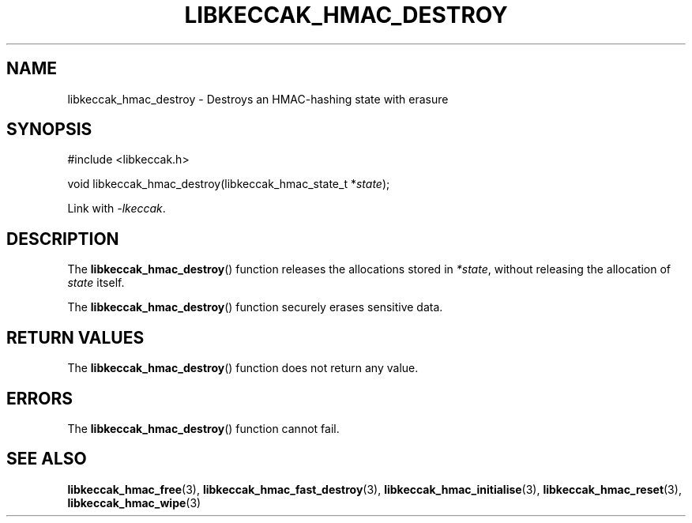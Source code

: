 .TH LIBKECCAK_HMAC_DESTROY 3 LIBKECCAK
.SH NAME
libkeccak_hmac_destroy - Destroys an HMAC-hashing state with erasure
.SH SYNOPSIS
.nf
#include <libkeccak.h>

void libkeccak_hmac_destroy(libkeccak_hmac_state_t *\fIstate\fP);
.fi
.PP
Link with
.IR -lkeccak .
.SH DESCRIPTION
The
.BR libkeccak_hmac_destroy ()
function releases the allocations stored in
.IR *state ,
without releasing the allocation of
.I state
itself.
.PP
The
.BR libkeccak_hmac_destroy ()
function securely erases sensitive data.
.SH RETURN VALUES
The
.BR libkeccak_hmac_destroy ()
function does not return any value.
.SH ERRORS
The
.BR libkeccak_hmac_destroy ()
function cannot fail.
.SH SEE ALSO
.BR libkeccak_hmac_free (3),
.BR libkeccak_hmac_fast_destroy (3),
.BR libkeccak_hmac_initialise (3),
.BR libkeccak_hmac_reset (3),
.BR libkeccak_hmac_wipe (3)
